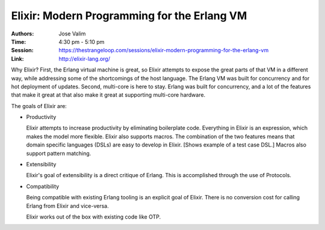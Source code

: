 Elixir: Modern Programming for the Erlang VM
============================================

:Authors: Jose Valim
:Time: 4:30 pm - 5:10 pm
:Session: https://thestrangeloop.com/sessions/elixir-modern-programming-for-the-erlang-vm
:Link: http://elixir-lang.org/

Why Elixir? First, the Erlang virtual machine is great, so Elixir attempts to
expose the great parts of that VM in a different way, while addressing
some of the shortcomings of the host language. The Erlang VM was built
for concurrency and for hot deployment of updates. Second, multi-core
is here to stay. Erlang was built for concurrency, and a lot of the
features that make it great at that also make it great at supporting
multi-core hardware.

The goals of Elixir are:

* Productivity

  Elixir attempts to increase productivity by eliminating boilerplate
  code. Everything in Elixir is an expression, which makes the model
  more flexible. Elixir also supports macros. The combination of the
  two features means that domain specific languages (DSLs) are easy to
  develop in Elixir. [Shows example of a test case DSL.] Macros also
  support pattern matching.

* Extensibility

  Elixir's goal of extensibility is a direct critique of Erlang. This
  is accomplished through the use of Protocols.

* Compatibility

  Being compatible with existing Erlang tooling is an explicit goal of
  Elixir. There is no conversion cost for calling Erlang from Elixir
  and vice-versa.

  Elixir works out of the box with existing code like OTP.
